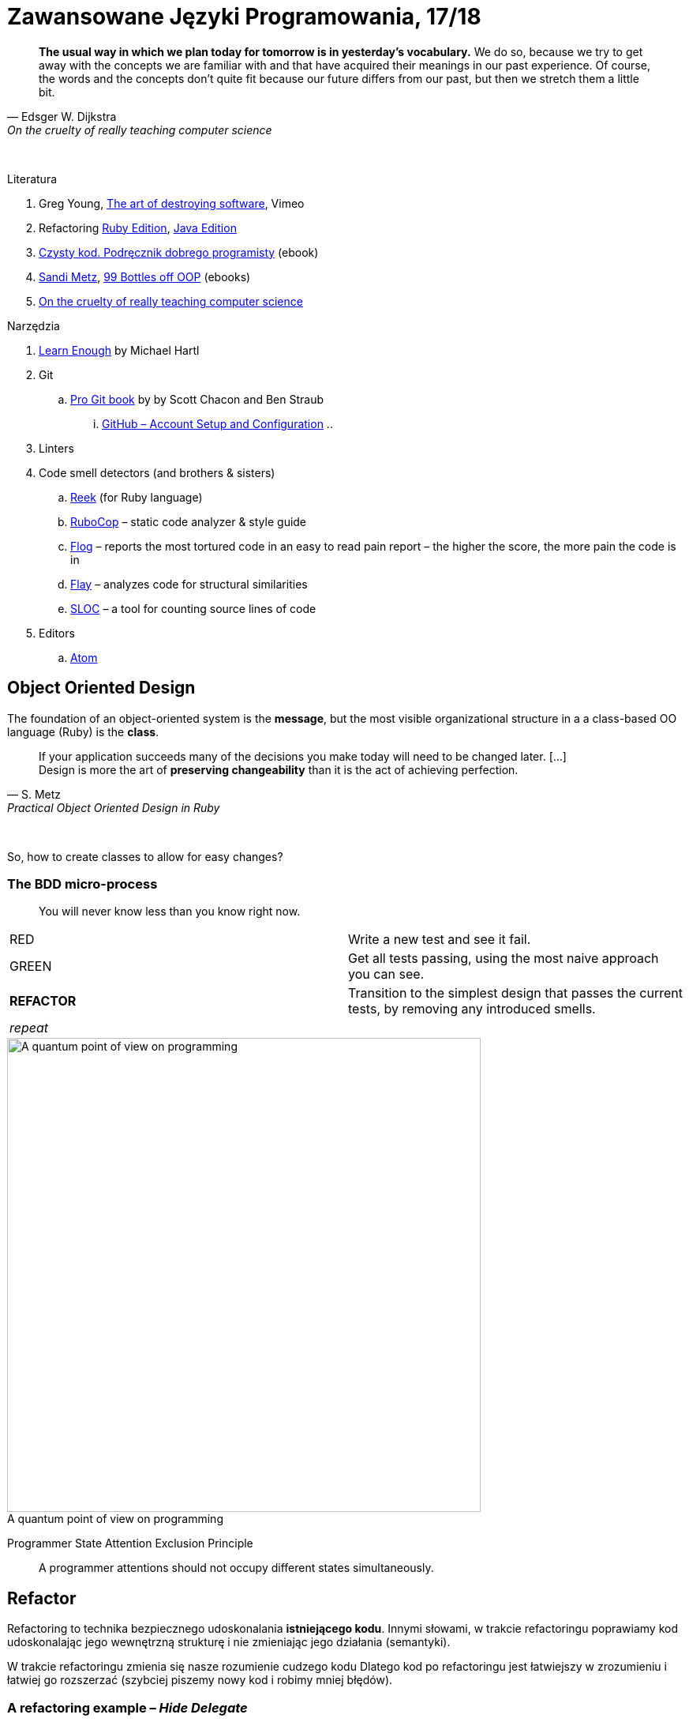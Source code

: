 # Zawansowane Języki Programowania, 17/18

:experimental:
:imagesdir: ./images
:source-highlighter: pygments
:pygments-style: github
:icons: font

// https://www.showmax.com/pol/tvseries/466ad0jw-mr-robot

[quote, Edsger W. Dijkstra, On the cruelty of really teaching computer science]
____
*The usual way in which we plan today for tomorrow is in yesterday's vocabulary.*
We do so, because we try to get away with the concepts we are familiar with and
that have acquired their meanings in our past experience. Of course, the words
and the concepts don't quite fit because our future differs from our past, but
then we stretch them a little bit.
____

{nbsp}

Literatura

. Greg Young, https://vimeo.com/108441214/description?__s=jvsvsq3unktoidfpqwzm[The art of destroying software], Vimeo
. Refactoring https://martinfowler.com/books/refactoringRubyEd.html[Ruby Edition],
  https://martinfowler.com/books/refactoring.html[Java Edition]
. http://helion.pl/ksiazki/czysty-kod-podrecznik-dobrego-programisty-robert-c-martin,czykov.htm#format/e[Czysty kod. Podręcznik dobrego programisty] (ebook)
. https://www.sandimetz.com[Sandi Metz], https://www.sandimetz.com/99bottles[99 Bottles off OOP] (ebooks)
. http://www.cs.utexas.edu/~EWD/ewd10xx/EWD1036.PDF[On the cruelty of really teaching computer science]

Narzędzia

. https://www.learnenough.com[Learn Enough] by Michael Hartl
. Git
.. https://git-scm.com/book/en/v2[Pro Git book] by by Scott Chacon and Ben Straub
... https://git-scm.com/book/en/v2/GitHub-Account-Setup-and-Configuration[GitHub – Account Setup and Configuration]
..
. Linters
. Code smell detectors (and brothers & sisters)
.. https://github.com/troessner/reek[Reek] (for Ruby language)
.. https://github.com/bbatsov/rubocop[RuboCop] – static code analyzer & style guide
.. https://github.com/seattlerb/flog[Flog] – reports the most tortured code in an easy to read pain report – the higher the score, the more pain the code is in
.. https://github.com/seattlerb/flay[Flay] – analyzes code for structural similarities
.. https://github.com/meganemura/sloc[SLOC] – a tool for counting source lines of code
. Editors
.. https://atom.io[Atom]


## Object Oriented Design

The foundation of an object-oriented system is the *message*,
but the most visible organizational structure
in a a class-based OO language (Ruby) is the *class*.

[quote, S. Metz, Practical Object Oriented Design in Ruby]
____
If your application succeeds many of the decisions you
make today will need to be changed later. […] +
Design is more the art of *preserving changeability*
than it is the act of achieving perfection.
____

{nbsp}

So, how to create classes to allow for easy changes?

// The classes we create will affect how we think about your application *forever*.


### The BDD micro-process

[quote]
____
You will never know less than you know right now.
____

|===
| RED        | Write a new test and see it fail.
| GREEN      | Get all tests passing, using the most naive approach you can see.
| *REFACTOR* | Transition to the simplest design that passes the current tests,
               by removing any introduced smells.
| _repeat_   |
|===

[caption=""]
.A quantum point of view on programming
image::bdd_mini.jpg[A quantum point of view on programming, 600, 600]

Programmer State Attention Exclusion Principle:: A programmer
attentions should not occupy different states simultaneously.


## Refactor

Refactoring to technika bezpiecznego udoskonalania *istniejącego kodu*.
Innymi słowami, w trakcie refactoringu poprawiamy kod udoskonalając jego
wewnętrzną strukturę i nie zmieniając jego działania (semantyki).

W trakcie refactoringu zmienia się nasze rozumienie cudzego kodu
Dlatego kod po refactoringu jest łatwiejszy w zrozumieniu
i łatwiej go rozszerzać (szybciej piszemy nowy kod i robimy mniej błędów).


### A refactoring example – _Hide Delegate_

Refactorings are designed to be safe transformations.
But mistakes happens. So, use Git.

.hide_delegate.rb
```ruby
class Rectangle
  attr_reader :top_left, :width, :height

  def initialize top_left, width, height
    @top_left = top_left
    @width = width
    @height = height
  end
end

class Point
  attr_reader :x, :y

  def initialize x, y
    @x = x
    @y = y
  end
end
```

To find the _x_-coordinate of a rectangle’s left coordinate we have to use:

```ruby
rect = Rectangle.new Point.new(4, 5), 3, 2
left_x = rect.top_left.x
```

and wy may want to hide this delegation.

The suggested steps for _Hide Delegate_ are following:

1. Create a delegating method on the `Rectangle` class. *Test*.
2. For each client of the delegate adjust it to call the new method. *Test*.
3. If no client needs to access the delegate any longer
  remove the `Rectangle` accessor for the delegate. *Test*.

.Step 1
```ruby
class Rectangle
  def left_edge
    @top_left.x
  end
end
```

.Step 2
```ruby
left_x = rect.left_edge
```

.Step 3
```ruby
class Rectangle
  attr_reader :width, :height
end
```


## Code smells ➨ Refactorings

Code smells suggest refactorings.

NOTE: *Move Method*, *Extract Class*, *Move Field*, *Extract Method*: probably,
these refactorings are responsible for fixing the most smells.

WARNING: Quite a few refactorings are not mentioned by any
of the smells.


## The refactoring cycle

.Source: Refactoring in Ruby by W. C. Wake & K. Rutherford
[verse]
start with working (tested) code
while the design can be simplified
  choose the worst smell
  select a refactoring that will address the smell
  apply the refactoring
  (check that tests still pass)


IMPORTANT: This approach to refactoring does not guarantee to
get the ideal design, because you can not reach a global
maximum by looking at local properties.


## Automatyczne wyszukiwanie code smells w kodzie

Przykład automatycznego wyszukiwania code smells w pliku
za pomocą programu _reek_ –
https://github.com/troessner/reek[Code smell detector for Ruby].

.smelly.rb
[source,ruby]
----
# Smelly class
class Smelly
  # This will reek of UncommunicativeMethodName
  def x
    y = 10 # This will reek of UncommunicativeVariableName
  end
end
----

```sh
reek smelly.rb
Inspecting 1 file(s):
S

smelly.rb -- 2 warnings:
  [4]:UncommunicativeMethodName: Smelly#x has the name 'x' [https://github.com/troessner/reek/blob/master/docs/Uncommunicative-Method-Name.md]
  [5]:UncommunicativeVariableName: Smelly#x has the variable name 'y' [https://github.com/troessner/reek/blob/master/docs/Uncommunicative-Variable-Name.md]
```

### Exercises to try – Smell of the Week

Więcej przykładowych programów do wybróbowania z programem _reek_ można
znależć na http://www.codequizzes.com/ruby[Learn Ruby].

Można też spróbować swoich sił na zadaniach z portalu http://exercism.io[Exercism].

```sh
exercism list ruby
exercism fetch ruby hello-world
```
